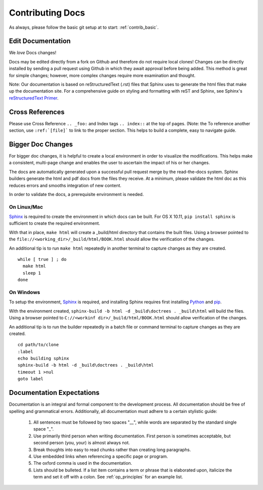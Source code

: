 .. index::
  pair: Contributing; Docs

.. _contributing_docs:

Contributing Docs
-----------------

As always, please follow the basic git setup at to start: :ref:`contrib_basic`.

Edit Documentation
~~~~~~~~~~~~~~~~~~

We *love* Docs changes!

Docs may be edited directly from a fork on Github and therefore do not require local clones!  Changes can be directly installed by sending a pull request using Github in which they await approval before being added.  This method is great for simple changes; however, more complex changes require more examination and thought.

Note: Our documentation is based on reStructuredText (.rst) files that Sphinx uses to generate the html files that make up the documentation site. For a comprehensive guide on styling and formatting with reST and Sphinx, see Sphinx's `reStructuredText Primer <http://www.sphinx-doc.org/en/stable/rest.html>`_.

Cross References
~~~~~~~~~~~~~~~~

Please use Cross Reference ``.. _foo:`` and Index tags ``.. index::`` at the top of pages.  (Note: the To reference another section, use ``:ref:`[file]``` to link to the proper section.  This helps to build a complete, easy to navigate guide.

Bigger Doc Changes
~~~~~~~~~~~~~~~~~~

For bigger doc changes, it is helpful to create a local environment in order to visualize the
modifications.  This helps make a consistent, multi-page change and enables the user to ascertain the impact of his or her changes.

The docs are automatically generated upon a successful pull request merge by the
read-the-docs system.  Sphinx builders generate the html and pdf docs from the files they receive.  At a minimum, please validate the html doc as this reduces errors and smooths integration of new content.

In order to validate the docs, a prerequisite environment is needed.

.. index::
  pair: Linux; Sphinx
  pair: Mac; Sphinx

On Linux/Mac
++++++++++++

`Sphinx <http://www.sphinx-doc.org/en/stable/install.html>`_ is required to create the environment in which docs can be built.
For OS X 10.11, ``pip install sphinx`` is sufficient to create the required environment.

With that in place, ``make html`` will create a _build/html directory that contains the built files.
Using a browser pointed to the ``file://<working_dir>/_build/html/BOOK.html`` should allow the verification of the changes.

An additional tip is to run ``make html`` repeatedly in another terminal to capture changes as they are created. ::

  while [ true ] ; do
    make html
    sleep 1
  done

.. index::
  pair: Windows; Sphinx

On Windows
++++++++++

To setup the environment, `Sphinx <http://www.sphinx-doc.org/en/stable/install.html>`_ is required, and installing Sphinx requires first installing `Python <https://www.python.org/downloads/>`_ and `pip <https://bootstrap.pypa.io/get-pip.py>`_.

With the environment created, ``sphinx-build -b html -d _build\doctrees . _build\html`` will build the files.  Using a browser pointed to ``C://<workinf dir>/_build/html/BOOK.html`` should allow verification of the changes.

An additional tip is to run the builder repeatedly in a batch file or command terminal to capture changes as they are created.  ::

  cd path/to/clone
  :label
  echo building sphinx
  sphinx-build -b html -d _build\doctrees . _build\html
  timeout 1 >nul
  goto label

Documentation Expectations
~~~~~~~~~~~~~~~~~~~~~~~~~

Documentation is an integral and formal component to the development process.  All documentation should be free of spelling and grammatical errors.   Additionally, all documentation must adhere to a certain stylistic guide:

 1. All sentences must be followed by two spaces "__", while words are separated by the standard single space "_".

 2. Use primarily third person when writing documentation. First person is sometimes acceptable, but second person (you, your) is almost always not.

 3. Break thoughts into easy to read chunks rather than creating long paragraphs.

 4. Use embedded links when referencing a specific page or program.

 5. The oxford comma is used in the documentation.

 6. Lists should be bulleted.  If a list item contains a term or phrase that is elaborated upon, italicize the term and set it off with a colon.  See :ref:`op_principles` for an example list.
